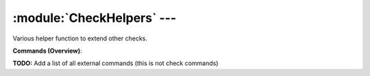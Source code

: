 .. default-domain:: nscp

.. module:: CheckHelpers
    :synopsis: Various helper function to extend other checks.

===========================
:module:`CheckHelpers` --- 
===========================
Various helper function to extend other checks.





**Commands (Overview)**: 

**TODO:** Add a list of all external commands (this is not check commands)






